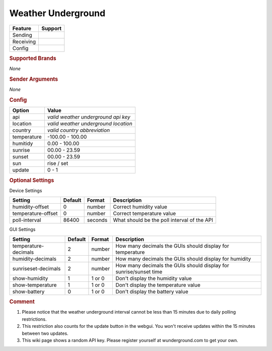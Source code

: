 .. |yes| image:: ../../../images/yes.png
.. |no| image:: ../../../images/no.png

.. role:: underline
   :class: underline

Weather Underground
===================

+------------------+-------------+
| **Feature**      | **Support** |
+------------------+-------------+
| Sending          | |no|        |
+------------------+-------------+
| Receiving        | |yes|       |
+------------------+-------------+
| Config           | |yes|       |
+------------------+-------------+

.. rubric:: Supported Brands

*None*

.. rubric:: Sender Arguments

*None*

.. rubric:: Config

.. code-block:: json
   :linenos:

   {
     "devices": {
       "outside": {
         "protocol": [ "wunderground" ],
         "id": [{
           "api": "1ihn472a6ea384jd",
           "location": "amsterdam",
           "country": "nl"
         }],
         "humidity": 76.00,
         "temperature": 7.00,
         "sunrise": 7.00,
         "sunset": 16.15,
         "sun": "set",
         "update": 1
        }
     },
     "gui": {
       "outside": {
         "name": "Temperature",
         "group": [ "Outside" ],
         "media": [ "all" ]
       }
     }
   }

+------------------+--------------------------------------+
| **Option**       | **Value**                            |
+------------------+--------------------------------------+
| api              | *valid weather underground api key*  |
+------------------+--------------------------------------+
| location         | *valid weather underground location* |
+------------------+--------------------------------------+
| country          | *valid country abbreviation*         |
+------------------+--------------------------------------+
| temperature      | -100.00 - 100.00                     |
+------------------+--------------------------------------+
| humitidy         | 0.00 - 100.00                        |
+------------------+--------------------------------------+
| sunrise          | 00.00 - 23.59                        |
+------------------+--------------------------------------+
| sunset           | 00.00 - 23.59                        |
+------------------+--------------------------------------+
| sun              | rise / set                           |
+------------------+--------------------------------------+
| update           | 0 - 1                                |
+------------------+--------------------------------------+

.. rubric:: Optional Settings

:underline:`Device Settings`

+--------------------+-------------+------------+---------------------------------------------+
| **Setting**        | **Default** | **Format** | **Description**                             |
+--------------------+-------------+------------+---------------------------------------------+
| humidity-offset    | 0           | number     | Correct humidity value                      |
+--------------------+-------------+------------+---------------------------------------------+
| temperature-offset | 0           | number     | Correct temperature value                   |
+--------------------+-------------+------------+---------------------------------------------+
| poll-interval      | 86400       | seconds    | What should be the poll interval of the API |
+--------------------+-------------+------------+---------------------------------------------+

:underline:`GUI Settings`

+----------------------+-------------+------------+----------------------------------------------------------------------+
| **Setting**          | **Default** | **Format** | **Description**                                                      |
+----------------------+-------------+------------+----------------------------------------------------------------------+
| temperature-decimals | 2           | number     | How many decimals the GUIs should display for temperature            |
+----------------------+-------------+------------+----------------------------------------------------------------------+
| humidity-decimals    | 2           | number     | How many decimals the GUIs should display for humidity               |
+----------------------+-------------+------------+----------------------------------------------------------------------+
| sunriseset-decimals  | 2           | number     | How many decimals the GUIs should display for sunrise/sunset time    |
+----------------------+-------------+------------+----------------------------------------------------------------------+
| show-humidity        | 1           | 1 or 0     | Don't display the humidity value                                     |
+----------------------+-------------+------------+----------------------------------------------------------------------+
| show-temperature     | 1           | 1 or 0     | Don't display the temperature value                                  |
+----------------------+-------------+------------+----------------------------------------------------------------------+
| show-battery         | 0           | 1 or 0     | Don't display the battery value                                      |
+----------------------+-------------+------------+----------------------------------------------------------------------+


.. rubric:: Comment


#. Please notice that the weather underground interval cannot be less than 15 minutes due to daily polling restrictions.
#. This restriction also counts for the update button in the webgui. You won't receive updates within the 15 minutes between two updates.
#. This wiki page shows a random API key. Please register yourself at wunderground.com to get your own.